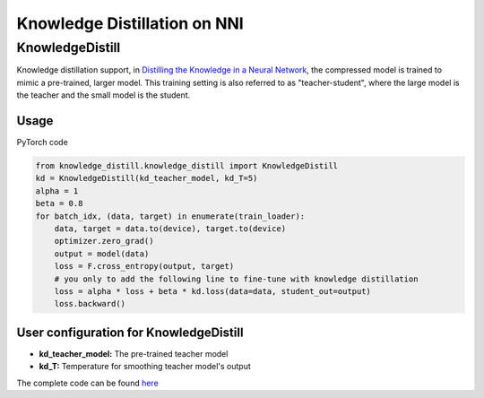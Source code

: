 Knowledge Distillation on NNI
=============================

KnowledgeDistill
----------------

Knowledge distillation support, in `Distilling the Knowledge in a Neural Network <https://arxiv.org/abs/1503.02531>`__\ ,  the compressed model is trained to mimic a pre-trained, larger model.  This training setting is also referred to as "teacher-student",  where the large model is the teacher and the small model is the student.


.. image:: ../../img/distill.png
   :target: ../../img/distill.png
   :alt: 


Usage
^^^^^

PyTorch code

.. code-block:: python

   from knowledge_distill.knowledge_distill import KnowledgeDistill
   kd = KnowledgeDistill(kd_teacher_model, kd_T=5)
   alpha = 1
   beta = 0.8
   for batch_idx, (data, target) in enumerate(train_loader):
       data, target = data.to(device), target.to(device)
       optimizer.zero_grad()
       output = model(data)
       loss = F.cross_entropy(output, target)
       # you only to add the following line to fine-tune with knowledge distillation
       loss = alpha * loss + beta * kd.loss(data=data, student_out=output)
       loss.backward()

User configuration for KnowledgeDistill
^^^^^^^^^^^^^^^^^^^^^^^^^^^^^^^^^^^^^^^


* **kd_teacher_model:** The pre-trained teacher model 
* **kd_T:** Temperature for smoothing teacher model's output

The complete code can be found `here <https://github.com/microsoft/nni/tree/v1.3/examples/model_compress/knowledge_distill/>`__
